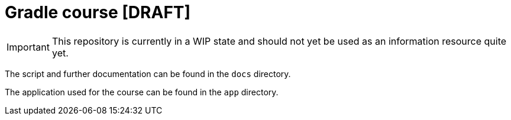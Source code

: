 = Gradle course [DRAFT]

IMPORTANT: This repository is currently in a WIP state and should not yet be used as an information resource quite yet.

The script and further documentation can be found in the `docs` directory.

The application used for the course can be found in the `app` directory.
